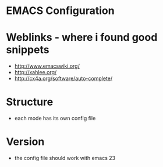 * EMACS Configuration

  
* Weblinks - where i found good snippets
- http://www.emacswiki.org/
- http://xahlee.org/
- http://cx4a.org/software/auto-complete/


* Structure
- each mode has its own config file


* Version
- the config file should work with emacs 23





